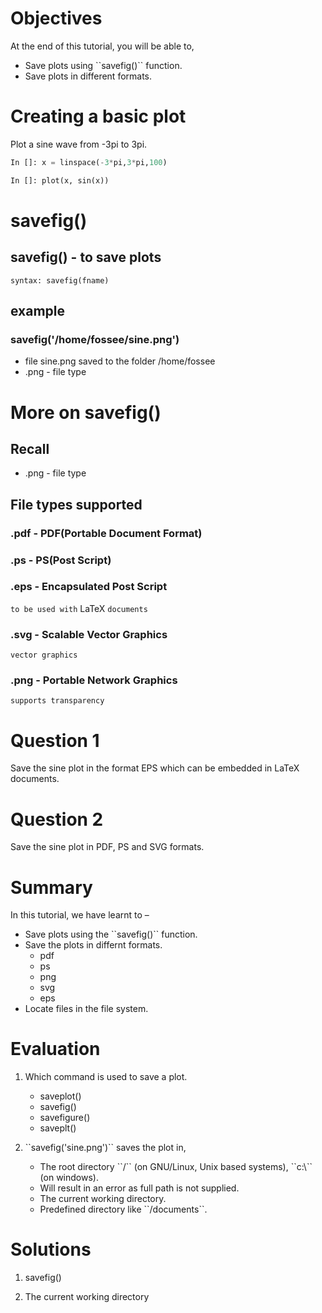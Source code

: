 #+LaTeX_CLASS: beamer
#+LaTeX_CLASS_OPTIONS: [presentation]
#+BEAMER_FRAME_LEVEL: 1

#+BEAMER_HEADER_EXTRA: \usetheme{Warsaw}\usecolortheme{default}\useoutertheme{infolines}\setbeamercovered{transparent}
#+COLUMNS: %45ITEM %10BEAMER_env(Env) %10BEAMER_envargs(Env Args) %4BEAMER_col(Col) %8BEAMER_extra(Extra)
#+PROPERTY: BEAMER_col_ALL 0.1 0.2 0.3 0.4 0.5 0.6 0.7 0.8 0.9 1.0 :ETC

#+LaTeX_CLASS: beamer
#+LaTeX_CLASS_OPTIONS: [presentation]

#+LaTeX_HEADER: \usepackage[english]{babel} \usepackage{ae,aecompl}
#+LaTeX_HEADER: \usepackage{mathpazo,courier,euler} \usepackage[scaled=.95]{helvet}

#+LaTeX_HEADER: \usepackage{listings}

#+LaTeX_HEADER:\lstset{language=Python, basicstyle=\ttfamily\bfseries,
#+LaTeX_HEADER:  commentstyle=\color{red}\itshape, stringstyle=\color{darkgreen},
#+LaTeX_HEADER:  showstringspaces=false, keywordstyle=\color{blue}\bfseries}

#+TITLE: 
#+AUTHOR: FOSSEE
#+EMAIL: info@fossee.in    
#+DATE: 2010-10-11 Mon

#+DESCRIPTION: 
#+KEYWORDS: 
#+LANGUAGE:  en
#+OPTIONS:   H:3 num:nil toc:nil \n:nil @:t ::t |:t ^:t -:t f:t *:t <:t
#+OPTIONS:   TeX:t LaTeX:nil skip:nil d:nil todo:nil pri:nil tags:not-in-toc

* 
#+begin_latex
\begin{center}
\vspace{12pt}
\textcolor{blue}{\huge Saving Plots}
\end{center}
\vspace{18pt}
\begin{center}
\vspace{10pt}
\includegraphics[scale=0.95]{../images/fossee-logo.png}\\
\vspace{5pt}
\scriptsize Developed by FOSSEE Team, IIT-Bombay. \\ 
\scriptsize Funded by National Mission on Education through ICT\\
\scriptsize  MHRD,Govt. of India\\
\includegraphics[scale=0.30]{../images/iitb-logo.png}\\
\end{center}
#+end_latex
* Objectives
  At the end of this tutorial, you will be able to,
  - Save plots using ``savefig()`` function.
  - Save plots in different formats.
  
* Creating a basic plot
  Plot a sine wave from -3pi to 3pi.
  #+begin_src python
    In []: x = linspace(-3*pi,3*pi,100)
    
    In []: plot(x, sin(x))
  #+end_src
* savefig()
** savefig() - to save plots
   : syntax: savefig(fname)
** example
*** savefig('/home/fossee/sine.png')    
   - file sine.png saved to the folder /home/fossee
   - .png - file type

* More on savefig()
** Recall
   - .png - file type
** File types supported
*** .pdf - PDF(Portable Document Format)
*** .ps - PS(Post Script)
*** .eps - Encapsulated Post Script
    ~to be used with~ LaTeX ~documents~
*** .svg - Scalable Vector Graphics
    ~vector graphics~
*** .png - Portable Network Graphics
    ~supports transparency~
* Question 1
  Save the sine plot in the format EPS which can be embedded in LaTeX documents.
* Question 2
  Save the sine plot in PDF, PS and SVG formats.

* Summary
  In this tutorial, we have learnt to –
  - Save plots using the ``savefig()`` function.
  - Save the plots in differnt formats.
    - pdf
    - ps
    - png
    - svg
    - eps
  - Locate files in the file system.
* Evaluation
  1. Which command is used to save a plot.

     - saveplot()
     - savefig()
     - savefigure()
     - saveplt()

  2. ``savefig('sine.png')`` saves the plot in,

     - The root directory ``/`` (on GNU/Linux, Unix based systems),
       ``c:\`` (on windows).
     - Will result in an error as full path is not supplied.
     - The current working directory.
     - Predefined directory like ``/documents``.
* Solutions
  1. savefig()

  2. The current working directory
* 
#+begin_latex
  \begin{block}{}
  \begin{center}
  \textcolor{blue}{\Large THANK YOU!} 
  \end{center}
  \end{block}
\begin{block}{}
  \begin{center}
    For more Information, visit our website\\
    \url{http://fossee.in/}
  \end{center}  
  \end{block}
\end{frame}
#+end_latex


